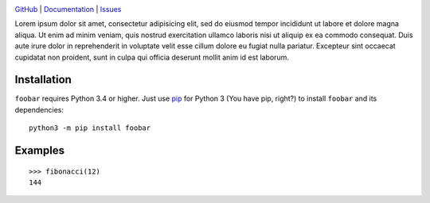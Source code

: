 .. image:: https://www.repostatus.org/badges/latest/wip.svg
    :target: https://www.repostatus.org/#wip
    :alt: Project Status: WIP — Initial development is in progress, but there
          has not yet been a stable, usable release suitable for the public.

.. image:: https://img.shields.io/github/license/jwodder/foobar.svg
    :target: https://opensource.org/licenses/MIT
    :alt: MIT License

`GitHub <https://github.com/jwodder/foobar>`_
| `Documentation <https://foobar.readthedocs.io>`_
| `Issues <https://github.com/jwodder/foobar/issues>`_

Lorem ipsum dolor sit amet, consectetur adipisicing elit, sed do eiusmod tempor
incididunt ut labore et dolore magna aliqua.  Ut enim ad minim veniam, quis
nostrud exercitation ullamco laboris nisi ut aliquip ex ea commodo consequat.
Duis aute irure dolor in reprehenderit in voluptate velit esse cillum dolore eu
fugiat nulla pariatur.  Excepteur sint occaecat cupidatat non proident, sunt in
culpa qui officia deserunt mollit anim id est laborum.


Installation
============
``foobar`` requires Python 3.4 or higher.  Just use `pip
<https://pip.pypa.io>`_ for Python 3 (You have pip, right?) to install
``foobar`` and its dependencies::

    python3 -m pip install foobar


Examples
========

::

    >>> fibonacci(12)
    144
